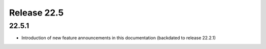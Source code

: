 Release 22.5
************

22.5.1
######

* Introduction of new feature announcements in this documentation (backdated to release 22.2.1)

.. Reviewed by PLM 20220503
.. Reviewed by TechComms 20220503




